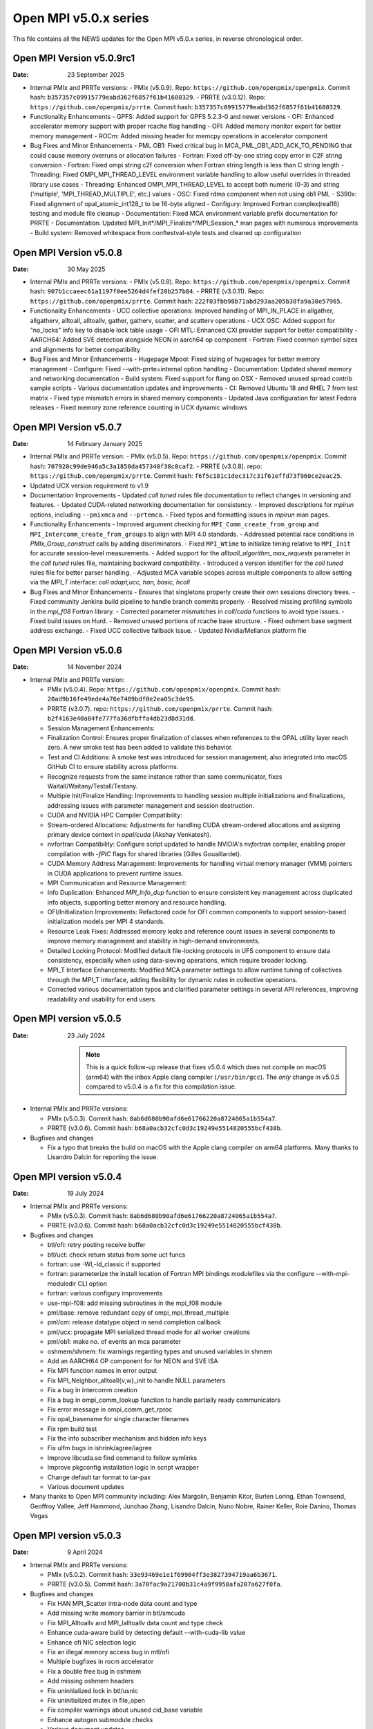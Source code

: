 Open MPI v5.0.x series
======================

This file contains all the NEWS updates for the Open MPI v5.0.x
series, in reverse chronological order.

Open MPI Version v5.0.9rc1
------------------------------
:Date: 23 September 2025

- Internal PMIx and PRRTe versions:
  - PMIx (v5.0.9). Repo: ``https://github.com/openpmix/openpmix``. Commit hash: ``b357357c09915779eabd362f6857f61b41680329``.
  - PRRTE (v3.0.12). Repo: ``https://github.com/openpmix/prrte``. Commit hash: ``b357357c09915779eabd362f6857f61b41680329``.

- Functionality Enhancements
  - GPFS: Added support for GPFS 5.2.3-0 and newer versions
  - OFI: Enhanced accelerator memory support with proper rcache flag handling
  - OFI: Added memory monitor export for better memory management
  - ROCm: Added missing header for memcpy operations in accelerator component

- Bug Fixes and Minor Enhancements
  - PML OB1: Fixed critical bug in MCA_PML_OB1_ADD_ACK_TO_PENDING that could cause memory overruns or allocation failures
  - Fortran: Fixed off-by-one string copy error in C2F string conversion
  - Fortran: Fixed ompi string c2f conversion when Fortran string length is less than C string length
  - Threading: Fixed OMPI_MPI_THREAD_LEVEL environment variable handling to allow useful overrides in threaded library use cases
  - Threading: Enhanced OMPI_MPI_THREAD_LEVEL to accept both numeric (0-3) and string ('multiple', 'MPI_THREAD_MULTIPLE', etc.) values
  - OSC: Fixed rdma component when not using ob1 PML
  - S390x: Fixed alignment of opal_atomic_int128_t to be 16-byte aligned
  - Configury: Improved Fortran complex(real16) testing and module file cleanup
  - Documentation: Fixed MCA environment variable prefix documentation for PRRTE
  - Documentation: Updated MPI_Init*/MPI_Finalize*/MPI_Session_* man pages with numerous improvements
  - Build system: Removed whitespace from conftestval-style tests and cleaned up configuration

Open MPI Version v5.0.8
------------------------------
:Date: 30 May 2025

- Internal PMIx and PRRTe versions:
  - PMIx (v5.0.8). Repo: ``https://github.com/openpmix/openpmix``. Commit hash: ``907b1ccaeec61a1197f0ee5264d4fef20b257b84``.
  - PRRTE (v3.0.11). Repo: ``https://github.com/openpmix/prrte``. Commit hash: ``222f03fbb98b71abd293aa205b38fa9a38e57965``.

- Functionality Enhancements
  - UCC collective operations: Improved handling of MPI_IN_PLACE in allgather, allgatherv, alltoall, alltoallv, gather, gatherv, scatter, and scatterv operations
  - UCX OSC: Added support for "no_locks" info key to disable lock table usage
  - OFI MTL: Enhanced CXI provider support for better compatibility
  - AARCH64: Added SVE detection alongside NEON in aarch64 op component
  - Fortran: Fixed common symbol sizes and alignments for better compatibility

- Bug Fixes and Minor Enhancements
  - Hugepage Mpool: Fixed sizing of hugepages for better memory management
  - Configure: Fixed --with-prrte=internal option handling
  - Documentation: Updated shared memory and networking documentation
  - Build system: Fixed support for flang on OSX
  - Removed unused spread contrib sample scripts
  - Various documentation updates and improvements
  - CI: Removed Ubuntu 18 and RHEL 7 from test matrix
  - Fixed type mismatch errors in shared memory components
  - Updated Java configuration for latest Fedora releases
  - Fixed memory zone reference counting in UCX dynamic windows

Open MPI Version v5.0.7
------------------------------
:Date: 14 February January 2025

- Internal PMIx and PRRTe version:
  - PMIx (v5.0.5). Repo: ``https://github.com/openpmix/openpmix``. Commit hash: ``707920c99de946a5c3a1850da457340f38c0caf2``.
  - PRRTE (v3.0.8). repo: ``https://github.com/openpmix/prrte``. Commit hash: ``f6f5c181c1dec317c31f61effd73f960ce2eac25``.

- Updated UCX version requirement to v1.9

- Documentation Improvements
  - Updated `coll tuned` rules file documentation to reflect changes in versioning and features.
  - Updated CUDA-related networking documentation for consistency.
  - Improved descriptions for `mpirun` options, including ``--pmixmca`` and ``--prtemca``.
  - Fixed typos and formatting issues in `mpirun` man pages.

- Functionality Enhancements
  - Improved argument checking for ``MPI_Comm_create_from_group`` and ``MPI_Intercomm_create_from_groups`` to align with MPI 4.0 standards.
  - Addressed potential race conditions in `PMIx_Group_construct` calls by adding discriminators.
  - Fixed ``MPI_Wtime`` to initialize timing relative to ``MPI_Init`` for accurate session-level measurements.
  - Added support for the `alltoall_algorithm_max_requests` parameter in the `coll tuned` rules file, maintaining backward compatibility.
  - Introduced a version identifier for the `coll tuned` rules file for better parser handling.
  - Adjusted MCA variable scopes across multiple components to allow setting via the `MPI_T` interface: `coll adapt,ucc, han, basic, hcoll`

- Bug Fixes and Minor Enhancements
  - Ensures that singletons properly create their own sessions directory trees.
  - Fixed community Jenkins build pipeline to handle branch commits properly.
  - Resolved missing profiling symbols in the `mpi_f08` Fortran library.
  - Corrected parameter mismatches in `coll/cuda` functions to avoid type issues.
  - Fixed build issues on Hurd.
  - Removed unused portions of rcache base structure.
  - Fixed oshmem base segment address exchange.
  - Fixed UCC collective fallback issue.
  - Updated Nvidia/Mellanox platform file

Open MPI Version v5.0.6
------------------------------
:Date: 14 November 2024

- Internal PMIx and PRRTe version:

  - PMIx (v5.0.4). Repo: ``https://github.com/openpmix/openpmix``. Commit hash: ``20ad9b16fe49ede4a76e7489bdf0e2ea05c3de95``.
  - PRRTE (v3.0.7). repo: ``https://github.com/openpmix/prrte``. Commit hash: ``b2f4163e40a84fe777fa36dfbffa4db23d8d31dd``.

  - Session Management Enhancements:
  - Finalization Control: Ensures proper finalization of classes when references to the OPAL utility layer reach zero. A new smoke test has been added to validate this behavior.
  - Test and CI Additions: A smoke test was introduced for session management, also integrated into macOS GitHub CI to ensure stability across platforms.
  - Recognize requests from the same instance rather than same communicator, fixes Waitall/Waitany/Testall/Testany.
  - Multiple Init/Finalize Handling: Improvements to handling session multiple initializations and finalizations, addressing issues with parameter management and session destruction.

  - CUDA and NVIDIA HPC Compiler Compatibility:
  - Stream-ordered Allocations: Adjustments for handling CUDA stream-ordered allocations and assigning primary device context in `opal/cuda` (Akshay Venkatesh).
  - nvfortran Compatibility: Configure script updated to handle NVIDIA's `nvfortran` compiler, enabling proper compilation with `-fPIC` flags for shared libraries (Gilles Gouaillardet).
  - CUDA Memory Address Management: Improvements for handling virtual memory manager (VMM) pointers in CUDA applications to prevent runtime issues.

  - MPI Communication and Resource Management:
  - Info Duplication: Enhanced `MPI_Info_dup` function to ensure consistent key management across duplicated info objects, supporting better memory and resource handling.
  - OFI/Initialization Improvements: Refactored code for OFI common components to support session-based initialization models per MPI 4 standards.
  - Resource Leak Fixes: Addressed memory leaks and reference count issues in several components to improve memory management and stability in high-demand environments.

  - Detailed Locking Protocol: Modified default file-locking protocols in UFS component to ensure data consistency, especially when using data-sieving operations, which require broader locking.

  - MPI_T Interface Enhancements: Modified MCA parameter settings to allow runtime tuning of collectives through the MPI_T interface, adding flexibility for dynamic rules in collective operations.
  - Corrected various documentation typos and clarified parameter settings in several API references, improving readability and usability for end users.

Open MPI version v5.0.5
--------------------------
:Date: 23 July 2024

  .. note:: This is a quick follow-up release that fixes v5.0.4 which does
            not compile on macOS (arm64) with the inbox Apple clang compiler (``/usr/bin/gcc``).
            The *only* change in v5.0.5 compared to v5.0.4 is a fix for this compilation issue.

- Internal PMIx and PRRTe versions:

  - PMIx (v5.0.3). Commit hash: ``8ab6d680b90afd6e61766220a8724065a1b554a7``.
  - PRRTE (v3.0.6). Commit hash: ``b68a0acb32cfc0d3c19249e5514820555bcf438b``.

- Bugfixes and changes

  - Fix a typo that breaks the build on macOS with the Apple clang compiler on arm64 platforms.
    Many thanks to Lisandro Dalcin for reporting the issue.

Open MPI version v5.0.4
--------------------------
:Date: 19 July 2024

- Internal PMIx and PRRTe versions:

  - PMIx (v5.0.3). Commit hash: ``8ab6d680b90afd6e61766220a8724065a1b554a7``.
  - PRRTE (v3.0.6). Commit hash: ``b68a0acb32cfc0d3c19249e5514820555bcf438b``.

- Bugfixes and changes

  - btl/ofi: retry posting receive buffer
  - btl/uct: check return status from some uct funcs
  - fortran: use -Wl,-ld_classic if supported
  - fortran: parameterize the install location of Fortran MPI bindings modulefiles
    via the configure --with-mpi-moduledir CLI option
  - fortran: various configury improvements
  - use-mpi-f08: add missing subroutines in the mpi_f08 module
  - pml/base: remove redundant copy of ompi_mpi_thread_multiple
  - pml/cm: release datatype object in send completion callback
  - pml/ucx: propagate MPI serialized thread mode for all worker creations
  - pml/ob1: make no. of events an mca parameter
  - oshmem/shmem: fix warnings regarding types and unused variables in shmem
  - Add an AARCH64 OP component for for NEON and SVE ISA
  - Fix MPI function names in error output
  - Fix MPI_Neighbor_alltoall{v,w}_init to handle NULL parameters
  - Fix a bug in intercomm creation
  - Fix a bug in ompi_comm_lookup function to handle partially ready communicators
  - Fix error message in ompi_comm_get_rproc
  - Fix opal_basename for single character filenames
  - Fix rpm build test
  - Fix the info subscriber mechanism and hidden info keys
  - Fix ulfm bugs in ishrink/agree/iagree
  - Improve libcuda.so find command to follow symlinks
  - Improve pkgconfig installation logic in script wrapper
  - Change default tar format to tar-pax
  - Various document updates

- Many thanks to Open MPI community including:
  Alex Margolin, Benjamin Kitor, Burlen Loring, Ethan Townsend, Geoffroy Vallee,
  Jeff Hammond, Junchao Zhang, Lisandro Dalcin, Nuno Nobre, Rainer Keller,
  Roie Danino, Thomas Vegas

Open MPI version v5.0.3
--------------------------
:Date: 9 April 2024

- Internal PMIx and PRRTe versions:

  - PMIx (v5.0.2). Commit hash: ``33e93469e1e1f69904ff3e3827394719aa6b3671``.
  - PRRTE (v3.0.5). Commit hash: ``3a70fac9a21700b31c4a9f9958afa207a627f0fa``.

- Bugfixes and changes

  - Fix HAN MPI_Scatter intra-node data count and type 
  - Add missing write memory barrier in btl/smcuda 
  - Fix MPI_Alltoallv and MPI_Ialltoallv data count and type check
  - Enhance cuda-aware build by detecting default --with-cuda-lib value
  - Enhance ofi NIC selection logic
  - Fix an illegal memory access bug in mtl/ofi
  - Multiple bugfixes in rocm accelerator 
  - Fix a double free bug in oshmem
  - Add missing oshmem headers
  - Fix uninitialized lock in btl/usnic
  - Fix uninitialized mutex in file_open
  - Fix compiler warnings about unused cid_base variable
  - Enhance autogen submodule checks
  - Various document updates

- Many thanks to Open MPI community including:
  Christoph Niethammer, Christoph van Wüllen, Jakub Klinkovský, Lisandro Dalcin

Open MPI version v5.0.2
--------------------------
:Date: 6 February 2024

- Internal PMIx and PRRTe versions:

  - PMIx (v4.2.8). Commit hash: ``d1c1ed0c2e64f19ad49291241a43630ea7fdce28``.
  - PRRTE (v3.0.3). Commit hash: ``e383f5ad70c2633420d3425e9fb67e69b6bfd9c4``.

  .. note:: Due to the timing of Open MPI v5.0.2 release, the PMIx and PRRTE versions
            that are internally bundled in the Open MPI distribution are the same
            versions as in the Open MPI v5.0.1 release: PMIx v4.2.8 and PRRTE v3.0.3.
            As a result, changes and bug fixes in newer PMIx and PRRTE releases are
            not included in Open MPI v5.0.2, notably:

            PRRTE

            - Fix the map-by pe-list option
            - Use pmix_path_nfs to detect shared file systems
            - psets: fix some problems with PMIX_QUERY_PSET_MEMBERSHIP query.
              PMIX_QUERY_PSET_MEMBERSHIP query bugfixes.

            PMIx

            - Restore default to enable-devel-check in Git repos
            - Protect against empty envar definition for mca_base_param_files
            - PMIx_Query_info: removed duplicated PMIX_RELEASE
            - Do not add no-unused-parameter for non-devel-check builds
            - Cast a few parameters when translating macros to functions
            - Fix one more spot for "get" from rank undefined
            - Fix "get" of key with undefined rank
            - Resolve problem of stack variables and realloc
            - Restore support for detecting shared file systems
            - Fix broken link in README

- Bugfixes and changes (in chronological order)

  - Fix the fs/lustre component build
  - Fix a mtl/ofi multi-threaded race condition bug
  - Add missing fortran profiling interfaces according to MPI 4.0 standard
  - Allow 0-size data copy in opal/accelerator
  - Fix a btl/ofi and mtl/ofi provider selection bug
  - Properly initialize mca_rcache_base_module_t members
  - Fix a singleton launch segfault
  - Add GCC13 support with MacOS compatibility

- Many thanks to Open MPI community including:
  Erik Schnetter 

Open MPI version v5.0.1
--------------------------
:Date: 20 December 2023

- Internal PMIx and PRRTe versions:

  - PMIx (v4.2.8). Commit hash: ``d1c1ed0c2e64f19ad49291241a43630ea7fdce28``.
  - PRRTE (v3.0.3). Commit hash: ``e383f5ad70c2633420d3425e9fb67e69b6bfd9c4``.

- Bugfixes and changes (in chronological order)

  - Various documentation related updates and changes
  - Fix a bunch of compiler warnings
  - Sessions: fix a problem with fortran MPI_Session_get_nth_pset interface
  - Correctly access the communicator name is MSGQ
  - accelerator/cuda: fix bug in makefile.am preventing correct linkage
    in non-standard location
  - btlsmcuda: fix problem with makefile
  - Fix rcache/gpusm and rcache/rgpsum
  - Correctly handle attributes on MPI_COMM_WORLD.
  - Minor memory leak fixes in:
    btl/tcp, mca_base_framework, ob1
  - Fix static initialization of recursive mutexes
  - Spack: fix for dlopen missing symbol problem
  - opal/mca/accelerator: ROCm 6.0 incompatibility fix
  - opal_var_dump_color_keys: fix an array overflow
  - SHMEM_LOCKS: MCS implementation of SHMEM LOCKS
  - configury: support flang-new
  - Update processing of "display_map" info key
  - dpm: update PMIX attribute

- Many thanks to Open MPI community including:
  Tony Curtis, David Edwards Linaro, Niv Shpak for their contribution.

Open MPI version 5.0.0
--------------------------
:Date: 25 October 2023

.. admonition:: The MPIR API has been removed
   :class: warning

   As was announced in the summer of 2017, Open MPI has removed
   support for MPIR-based tools beginning with the release of Open MPI
   v5.0.0.

   Open MPI now uses the `PRRTE <https://github.com/openpmix/prrte>`_
   runtime environment, which supports the `PMIx <https://pmix.org/>`_
   tools API |mdash| instead of the legacy MPIR API |mdash| for
   debugging parallel jobs.

   Users who still need legacy MPIR support should see
   https://github.com/hpc/mpir-to-pmix-guide for more information.

.. admonition:: Zlib is suggested for better performance
   :class: note

   `PMIx <https://pmix.org/>`_ will optionally use `Zlib
   <https://github.com/madler/zlib>`_ to compress large data streams.
   This may result in faster startup times and smaller memory
   footprints (compared to not using compression).

   The Open MPI community recommends building PMIx with Zlib support,
   regardless of whether you are using an externally-installed PMIx or
   the bundled PMIx that is included with Open MPI distribution
   tarballs.

   Note that while the Zlib library *may* be present on many systems
   by default, the Zlib header files |mdash| which are needed to build
   PMIx with Zlib support |mdash| may need to be installed separately
   before building PMIx.

.. caution:: Open MPI has changed the default behavior of how it
             builds and links against its :ref:`required 3rd-party
             packages <label-install-required-support-libraries>`:
             `Libevent <https://libevent.org/>`_, `Hardware Locality
             <https://www.open-mpi.org/projects/hwloc/>`_, `PMIx
             <https://pmix.org/>`_, and `PRRTE
             <https://github.com/openpmix/prrte>`_.

             #. Unlike previous versions of Open MPI, Open MPI 5.0 and
                later will prefer an external package that meets our
                version requirements, even if it is older than our
                internal version.
             #. To simplify managing dependencies, any required
                packages that Open MPI |ompi_series| bundles will be
                installed in Open MPI's installation prefix, without
                name mangling.

                For example, if a valid Libevent installation cannot
                be found and Open MPI therefore builds its bundled
                version, a ``libevent.so`` will be installed in Open
                MPI's installation tree. This is different from
                previous releases, where Open MPI name-mangled the
                Libevent symbols and then statically pulled the
                library into ``libmpi.so``.

- Internal PMIx and PRRTe versions:

  - PMIx release tag v4.2.7. Commit hash: ``57c405c52ad76bab0be9f95e29a6df660673081e``.
  - PRRTE release tag v3.0.2. Commit hash: ``1552e36f0852bbc6d901ec95983369f0a3c283f6``.

- All other notable updates for v5.0.0:

  - MPI-4.0 updates and additions:

    - Support for MPI Sessions has been added.
    - Added partitioned communication using persistent sends
      and persistent receives.
    - Added persistent collectives to the ``MPI_`` namespace
      (they were previously available via the ``MPIX_`` prefix).
    - Added ``MPI_Isendrecv()`` and its variants.
    - Added support for ``MPI_Comm_idup_with_info()``.
    - Added support for ``MPI_Info_get_string()``.
    - Added support for ``initial_error_handler`` and the
      ``ERRORS_ABORT`` infrastructure.
    - Added error handling for unbound errors to ``MPI_COMM_SELF``.
    - Made ``MPI_Comm_get_info()``, ``MPI_File_get_info()``, and
      ``MPI_Win_get_info()`` compliant to the standard.
    - Droped unknown/ignored info keys on communicators, files,
      and windows.
    - Initial implementations of ``MPI_COMM_TYPE_HW_GUIDED`` and
      ``MPI_COMM_TYPE_HW_GUIDED`` added.
    - ``MPI_Info_get()`` and ``MPI_Info_get_valuelen()`` are now
      deprecated.
    - Issue a deprecation warning when ``MPI_Cancel()`` is called for
      a non-blocking send request.

  - New Features:

    - ULFM Fault Tolerance support has been added. See :ref:`the ULFM
      section <ulfm-label>`.
    - CUDA is now supported in the ``ofi`` MTL.
    - A threading framework has been added to allow building Open MPI
      with different threading libraries. It currently supports
      `Argobots <https://www.argobots.org/>`_, `Qthreads
      <https://github.com/Qthreads/qthreads>`_, and Pthreads.  See the
      ``--with-threads`` option in the ``configure`` command.  Thanks
      to Shintaro Iwasaki and Jan Ciesko for their contributions to
      this effort.
    - New Thread Local Storage API: Removes global visibility of TLS
      structures and allows for dynamic TLS handling.
    - Added new ``Accelerator`` framework. CUDA-specific code
      was replaced with a generic framework that standardizes various
      device features such as copies or pointer type detection. This
      allows for modularized implementation of various devices such as
      the newly introduced ROCm Accelerator component. The redesign
      also allows for Open MPI builds to be shipped with CUDA
      support enabled without requiring CUDA libraries.
    - Added load-linked, store-conditional atomics support for
      AArch64.
    - Added atomicity support to the ``ompio`` component.
    - ``osc/rdma``: Added support for MPI minimum alignment key.
    - Add ability to detect patched memory to
      ``memory_patcher``. Thanks to Rich Welch for the contribution.
    - ``coll/ucc``: Added support for the ``MPI_Scatter()`` and
      ``MPI_Iscatter()`` collectives.
    - New algorithm for Allgather and Allgatherv has been added, based
      on the paper *"Sparbit: a new logarithmic-cost and data
      locality-aware MPI Allgather algorithm"*. Default algorithm
      selection rules are unchanged; to use these algorithms add:
      ``--mca coll_tuned_allgather_algorithm sparbit`` and/or ``--mca
      coll_tuned_allgatherv_algorithm sparbit`` to your ``mpirun``
      command.  Thanks to Wilton Jaciel Loch and Guilherme Koslovski
      for their contribution.

  - Transport updates and improvements

    - One-sided Communication:

      - Many MPI one-sided and RDMA emulation fixes for the ``tcp`` BTL.

        This patch series fixs many issues when running with ``--mca
        osc rdma --mca btl tcp``, i.e., TCP support for one sided
        MPI calls.

      - Many MPI one-sided fixes for the ``uct`` BTL.
      - Added support for ``acc_single_intrinsic`` to the one-sided
        ``ucx`` component.
      - Removed the legacy ``pt2pt`` one-sided component. Users should
        now utilize the ``rdma`` one-sided component instead.  The
        ``rdma`` component will use BTL components |mdash| such as the
        TCP BTL |mdash| to effect one-sided communications.

    - Updated the ``tcp`` BTL to use graph solving for global
      interface matching between peers in order to improve
      ``MPI_Init()`` wireup performance.

    - OFI

      - Improved support for the HPE SS11 network.
      - Added cache bypass mechanism. This fixes conflicts with
        `Libfabric <https://libfabric.org/>`_, which has its own
        registration cache. This adds a bypass flag which can be used
        for providers known to have their own registration cache.

    - Shared Memory:

      - Update the new ``sm`` BTL to not use Linux Cross Memory Attach
        (CMA) in user namespaces.
      - Fixed a crash when using the new ``sm`` BTL when compiled with
        Linux Cross Memory Attach (``XPMEM``).  Thanks to George
        Katevenis for reporting this issue.

    - Updated the ``-mca pml`` option to only accept one PML, not a list.

  - Deprecations and removals:

    - The legacy ``sm`` (shared memory) BTL has been removed.  The
      next-generation shared memory BTL ``vader`` replaces it, and
      has been renamed to be ``sm`` (``vader`` will still work as an
      alias).
    - ORTE, the underlying Open MPI launcher has been removed, and
      replaced with the `PMIx Reference RunTime Environment
      <https://github.com/openpmix/prrte>`_ (``PRTE``).
    - PMI support has been removed from Open MPI; now only PMIx is
      supported.  Thanks to Zach Osman for contributing.
    - The following components have been removed, and are replaced by
      UCX support: PML ``yalla``, PML ``mxm``, SPML ``ikrit``.
    - The MTL ``psm`` component has been removed and is no longer
      supported.
    - Removed all vestiges of Checkpoint Restart (C/R) support.
    - 32 bit atomics are now only supported via C11 compliant compilers.
    - Explicitly disable support for GNU gcc < v4.8.1 (note: the
      default gcc compiler that is included in RHEL 7 is v4.8.5).
    - Various atomics support removed: S390/s390x, Sparc v9, ARMv4 and
      ARMv5 with CMA support.
    - The MPI C++ bindings have been removed.
    - The ``mpirun`` options ``--am`` and ``--amca`` options have been
      deprecated.
    - The ``libompitrace`` contributed library has been removed.
      This library was incomplete and unmaintained. If needed, it
      is available in the v4.x series.
    - The rankfile format no longer supports physical processor
      locations. Only logical processor locations are supported.
    - 32-bit builds have been disabled. Building Open MPI in a 32-bit
      environment is no longer supported.  32 bit support is still
      available in the v4.x series.

  - Other updates and bug fixes:

    - Updated Open MPI to use ``ROMIO`` v3.4.1.
    - Add missing ``MPI_Status`` conversion subroutines:
      ``MPI_Status_c2f08()``, ``MPI_Status_f082c()``,
      ``MPI_Status_f082f()``, ``MPI_Status_f2f08()`` and the
      ``PMPI_*`` related subroutines.
    - MPI module: added the ``mpi_f08`` ``TYPE(MPI_*)`` types for
      Fortran.  Thanks to George Katevenis for the report and their
      contribution to the patch.
    - The default atomics have been changed to be GCC, with C11 as a
      fallback. C11 atomics incurs sequential memory ordering, which
      in most cases is not desired.
    - The default build mode has changed from building Open MPI's
      components as Dynamic Shared Objects (DSOs) to being statically
      included in their respective libraries.

      .. important:: This has consequences for packagers.  Be sure to
                     read the :ref:`GNU Libtool dependency flattening
                     <label-install-packagers-gnu-libtool-dependency-flattening>`
                     subsection.

    - Various datatype bugfixes and performance improvements.
    - Various pack/unpack bugfixes and performance improvements.
    - Various OSHMEM bugfixes and performance improvements.
    - Thanks to Jeff Hammond, Pak Lui, Felix Uhl, Naribayashi Akira,
      Julien Emmanuel, and Yaz Saito for their invaluable contributions.

  - Documentation updates and improvements:

    - Open MPI has consolidated and converted all of its documentation
      to use `ReStructured Text.
      <https://www.sphinx-doc.org/en/master/usage/restructuredtext/basics.html>`_
      and `Sphinx <https://www.sphinx-doc.org/>`_.

      - The resulting documentation is now hosted on
        https://docs.open-mpi.org (via `ReadTheDocs
        <https://ReadTheDocs.io/>`_).
      - The documentation is also wholly available offline via Open
        MPI distribution tarballs, in the ``docs/_build/html``
        directory.

    - Many, many people from the Open MPI community contributed to the
      overall documentation effort |mdash| not just those who are
      listed in the Git commit logs.  Indeed, many Open MPI core
      developers contributed their time and effort, as did a fairly
      large group of non-core developers (e.g., those who participated
      just to help the documentation revamp), including (but not
      limited to):

      - Lachlan Bell
      - Simon Byrne
      - Samuel Cho
      - Tony Curtis
      - Lisandro Dalcin
      - Sophia Fang
      - Rick Gleitz
      - Colton Kammes
      - Robert Langfield
      - Nick Papior
      - Luz Paz
      - Alex Ross
      - Hao Tong
      - Mitchell Topaloglu
      - Siyu Wu
      - Fangcong Yin
      - Seth Zegelstein
      - Yixin Zhang
